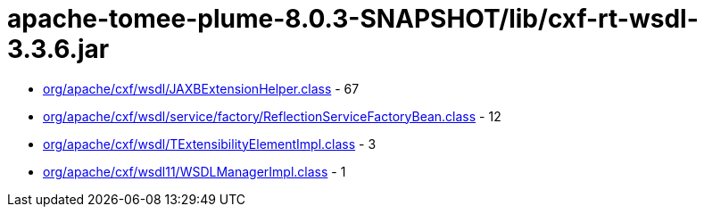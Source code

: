 = apache-tomee-plume-8.0.3-SNAPSHOT/lib/cxf-rt-wsdl-3.3.6.jar

 - link:org/apache/cxf/wsdl/JAXBExtensionHelper.adoc[org/apache/cxf/wsdl/JAXBExtensionHelper.class] - 67
 - link:org/apache/cxf/wsdl/service/factory/ReflectionServiceFactoryBean.adoc[org/apache/cxf/wsdl/service/factory/ReflectionServiceFactoryBean.class] - 12
 - link:org/apache/cxf/wsdl/TExtensibilityElementImpl.adoc[org/apache/cxf/wsdl/TExtensibilityElementImpl.class] - 3
 - link:org/apache/cxf/wsdl11/WSDLManagerImpl.adoc[org/apache/cxf/wsdl11/WSDLManagerImpl.class] - 1
